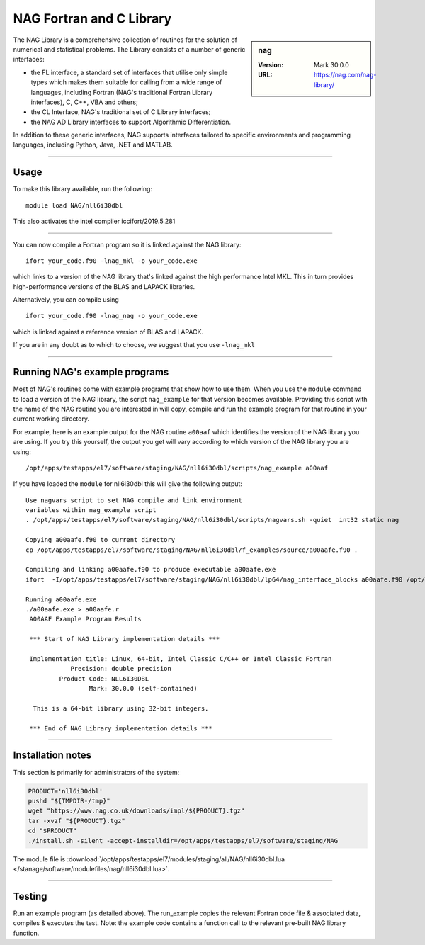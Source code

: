 .. _nag_stanage:

NAG Fortran and C Library
=========================

.. sidebar:: nag

   :Version: Mark 30.0.0
   :URL: https://nag.com/nag-library/

The NAG Library is a comprehensive collection of routines for the solution of numerical and statistical problems.
The Library consists of a number of generic interfaces:

* the FL interface, a standard set of interfaces that utilise only simple types 
  which makes them suitable for calling from a wide range of languages, 
  including Fortran (NAG's traditional Fortran Library interfaces), C, C++, VBA and others;
* the CL Interface, NAG's traditional set of C Library interfaces;
* the NAG AD Library interfaces to support Algorithmic Differentiation.

In addition to these generic interfaces, 
NAG supports interfaces tailored to specific environments and programming languages, 
including Python, Java, .NET and MATLAB. 

--------

Usage
-----

To make this library available, run the following: ::

    module load NAG/nll6i30dbl  

This also activates the intel compiler iccifort/2019.5.281

--------

You can now compile a Fortran program so it is linked against the NAG library: ::

   ifort your_code.f90 -lnag_mkl -o your_code.exe

which links to a version of the NAG library that's linked against the high performance Intel MKL.
This in turn provides high-performance versions of the BLAS and LAPACK libraries.

Alternatively, you can compile using ::

   ifort your_code.f90 -lnag_nag -o your_code.exe

which is linked against a reference version of BLAS and LAPACK. 

If you are in any doubt as to which to choose, we suggest that you use ``-lnag_mkl``

--------

Running NAG's example programs
------------------------------

Most of NAG's routines come with example programs that show how to use them. 
When you use the ``module`` command to load a version of the NAG library, 
the script ``nag_example`` for that version becomes available. 
Providing this script with the name of the NAG routine you are interested in 
will copy, compile and run the example program for that routine 
in your current working directory.

For example, here is an example output for the NAG routine ``a00aaf`` 
which identifies the version of the NAG library you are using. 
If you try this yourself, the output you get will vary according to which version of the NAG library you are using: ::

   /opt/apps/testapps/el7/software/staging/NAG/nll6i30dbl/scripts/nag_example a00aaf

If you have loaded the ``module`` for nll6i30dbl this will give the following output: ::

   Use nagvars script to set NAG compile and link environment
   variables within nag_example script
   . /opt/apps/testapps/el7/software/staging/NAG/nll6i30dbl/scripts/nagvars.sh -quiet  int32 static nag
   
   Copying a00aafe.f90 to current directory
   cp /opt/apps/testapps/el7/software/staging/NAG/nll6i30dbl/f_examples/source/a00aafe.f90 .
   
   Compiling and linking a00aafe.f90 to produce executable a00aafe.exe
   ifort  -I/opt/apps/testapps/el7/software/staging/NAG/nll6i30dbl/lp64/nag_interface_blocks a00aafe.f90 /opt/apps/testapps/el7/software/staging/NAG/nll6i30dbl/lp64/lib/libnag_nag.a -lm -ldl -lstdc++ -o a00aafe.exe
   
   Running a00aafe.exe
   ./a00aafe.exe > a00aafe.r
    A00AAF Example Program Results
    
    *** Start of NAG Library implementation details ***
    
    Implementation title: Linux, 64-bit, Intel Classic C/C++ or Intel Classic Fortran
               Precision: double precision
            Product Code: NLL6I30DBL
                    Mark: 30.0.0 (self-contained)
    
     This is a 64-bit library using 32-bit integers.
    
    *** End of NAG Library implementation details ***

--------

Installation notes
------------------

This section is primarily for administrators of the system:

.. code-block:: bash

    PRODUCT='nll6i30dbl'
    pushd "${TMPDIR-/tmp}"
    wget "https://www.nag.co.uk/downloads/impl/${PRODUCT}.tgz"
    tar -xvzf "${PRODUCT}.tgz"
    cd "$PRODUCT"
    ./install.sh -silent -accept-installdir=/opt/apps/testapps/el7/software/staging/NAG

The module file is :download:`/opt/apps/testapps/el7/modules/staging/all/NAG/nll6i30dbl.lua </stanage/software/modulefiles/nag/nll6i30dbl.lua>`.

--------

Testing
-------

Run an example program (as detailed above). The run_example copies the relevant Fortran code file & associated data, compiles & executes the test. Note: the example code contains a function call to the relevant pre-built NAG library function.
